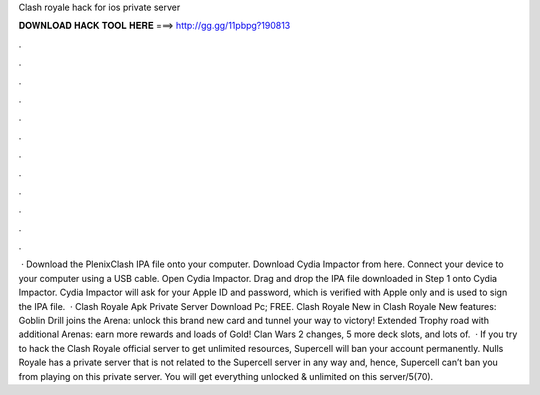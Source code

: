 Clash royale hack for ios private server

𝐃𝐎𝐖𝐍𝐋𝐎𝐀𝐃 𝐇𝐀𝐂𝐊 𝐓𝐎𝐎𝐋 𝐇𝐄𝐑𝐄 ===> http://gg.gg/11pbpg?190813

.

.

.

.

.

.

.

.

.

.

.

.

 · Download the PlenixClash IPA file onto your computer. Download Cydia Impactor from here. Connect your device to your computer using a USB cable. Open Cydia Impactor. Drag and drop the IPA file downloaded in Step 1 onto Cydia Impactor. Cydia Impactor will ask for your Apple ID and password, which is verified with Apple only and is used to sign the IPA file.  · Clash Royale Apk Private Server Download Pc; FREE. Clash Royale New in Clash Royale New features: Goblin Drill joins the Arena: unlock this brand new card and tunnel your way to victory! Extended Trophy road with additional Arenas: earn more rewards and loads of Gold! Clan Wars 2 changes, 5 more deck slots, and lots of.  · If you try to hack the Clash Royale official server to get unlimited resources, Supercell will ban your account permanently. Nulls Royale has a private server that is not related to the Supercell server in any way and, hence, Supercell can’t ban you from playing on this private server. You will get everything unlocked & unlimited on this server/5(70).